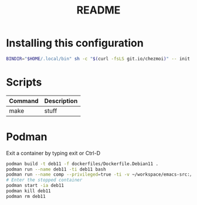 #+TITLE: README
* Installing this configuration
#+begin_src bash
BINDIR="$HOME/.local/bin" sh -c "$(curl -fsLS git.io/chezmoi)" -- init --apply Percee
#+end_src
* Scripts
| *Command* | *Description* |
|-----------+---------------|
| make      | stuff         |
* Podman
Exit a container by typing exit or Ctrl-D
#+begin_src bash
podman build -t deb11 -f dockerfiles/Dockerfile.Debian11 .
podman run --name deb11 -ti deb11 bash
podman run --name comp --privileged=true -ti -v ~/workspace/emacs-src:/home/archie/workspace deb11-comp bash
# Enter the stopped container
podman start -ia deb11
podman kill deb11
podman rm deb11
#+end_src

